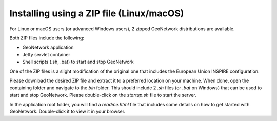 .. _installing-from-zip:

Installing using a ZIP file (Linux/macOS)
#########################################

For Linux or macOS users (or advanced Windows users), 2 zipped GeoNetwork distributions
are available.

Both ZIP files include the following:

- GeoNetwork application

- Jetty servlet container

- Shell scripts (.sh, .bat) to start and stop GeoNetwork


One of the ZIP files is a slight modification of the original one that includes
the European Union INSPIRE configuration.

Please download the desired ZIP file and extract it to a preferred location on your machine.
When done, open the containing folder and navigate to the `bin` folder. This should include
2 `.sh` files (or `.bat` on Windows) that can be used to start and stop GeoNetwork.
Please double-click on the `startup.sh` file to start the server.

In the application root folder, you will find a `readme.html` file that includes some
details on how to get started with GeoNetwork. Double-click it to view it in your browser.
